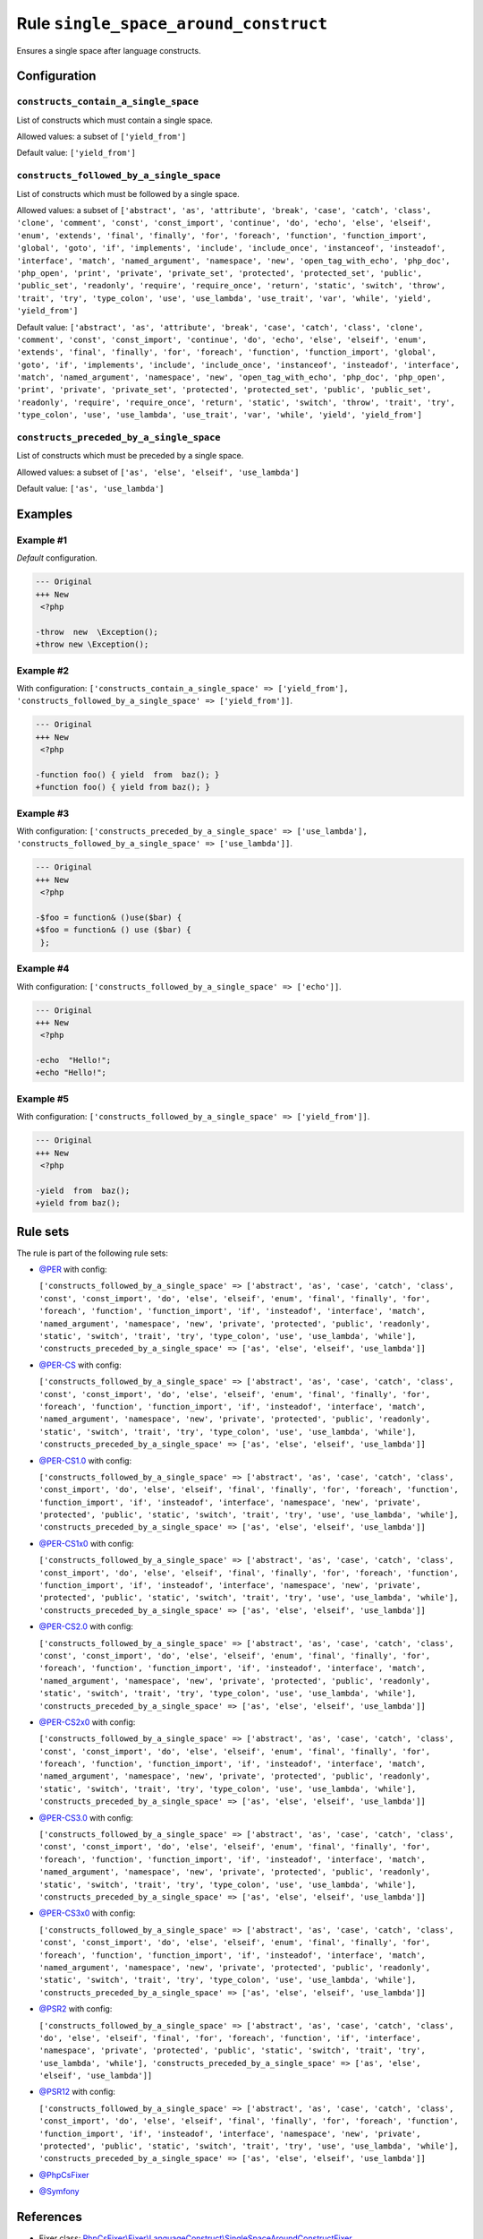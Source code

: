 ======================================
Rule ``single_space_around_construct``
======================================

Ensures a single space after language constructs.

Configuration
-------------

``constructs_contain_a_single_space``
~~~~~~~~~~~~~~~~~~~~~~~~~~~~~~~~~~~~~

List of constructs which must contain a single space.

Allowed values: a subset of ``['yield_from']``

Default value: ``['yield_from']``

``constructs_followed_by_a_single_space``
~~~~~~~~~~~~~~~~~~~~~~~~~~~~~~~~~~~~~~~~~

List of constructs which must be followed by a single space.

Allowed values: a subset of ``['abstract', 'as', 'attribute', 'break', 'case', 'catch', 'class', 'clone', 'comment', 'const', 'const_import', 'continue', 'do', 'echo', 'else', 'elseif', 'enum', 'extends', 'final', 'finally', 'for', 'foreach', 'function', 'function_import', 'global', 'goto', 'if', 'implements', 'include', 'include_once', 'instanceof', 'insteadof', 'interface', 'match', 'named_argument', 'namespace', 'new', 'open_tag_with_echo', 'php_doc', 'php_open', 'print', 'private', 'private_set', 'protected', 'protected_set', 'public', 'public_set', 'readonly', 'require', 'require_once', 'return', 'static', 'switch', 'throw', 'trait', 'try', 'type_colon', 'use', 'use_lambda', 'use_trait', 'var', 'while', 'yield', 'yield_from']``

Default value: ``['abstract', 'as', 'attribute', 'break', 'case', 'catch', 'class', 'clone', 'comment', 'const', 'const_import', 'continue', 'do', 'echo', 'else', 'elseif', 'enum', 'extends', 'final', 'finally', 'for', 'foreach', 'function', 'function_import', 'global', 'goto', 'if', 'implements', 'include', 'include_once', 'instanceof', 'insteadof', 'interface', 'match', 'named_argument', 'namespace', 'new', 'open_tag_with_echo', 'php_doc', 'php_open', 'print', 'private', 'private_set', 'protected', 'protected_set', 'public', 'public_set', 'readonly', 'require', 'require_once', 'return', 'static', 'switch', 'throw', 'trait', 'try', 'type_colon', 'use', 'use_lambda', 'use_trait', 'var', 'while', 'yield', 'yield_from']``

``constructs_preceded_by_a_single_space``
~~~~~~~~~~~~~~~~~~~~~~~~~~~~~~~~~~~~~~~~~

List of constructs which must be preceded by a single space.

Allowed values: a subset of ``['as', 'else', 'elseif', 'use_lambda']``

Default value: ``['as', 'use_lambda']``

Examples
--------

Example #1
~~~~~~~~~~

*Default* configuration.

.. code-block:: diff

   --- Original
   +++ New
    <?php

   -throw  new  \Exception();
   +throw new \Exception();

Example #2
~~~~~~~~~~

With configuration: ``['constructs_contain_a_single_space' => ['yield_from'], 'constructs_followed_by_a_single_space' => ['yield_from']]``.

.. code-block:: diff

   --- Original
   +++ New
    <?php

   -function foo() { yield  from  baz(); }
   +function foo() { yield from baz(); }

Example #3
~~~~~~~~~~

With configuration: ``['constructs_preceded_by_a_single_space' => ['use_lambda'], 'constructs_followed_by_a_single_space' => ['use_lambda']]``.

.. code-block:: diff

   --- Original
   +++ New
    <?php

   -$foo = function& ()use($bar) {
   +$foo = function& () use ($bar) {
    };

Example #4
~~~~~~~~~~

With configuration: ``['constructs_followed_by_a_single_space' => ['echo']]``.

.. code-block:: diff

   --- Original
   +++ New
    <?php

   -echo  "Hello!";
   +echo "Hello!";

Example #5
~~~~~~~~~~

With configuration: ``['constructs_followed_by_a_single_space' => ['yield_from']]``.

.. code-block:: diff

   --- Original
   +++ New
    <?php

   -yield  from  baz();
   +yield from baz();

Rule sets
---------

The rule is part of the following rule sets:

- `@PER <./../../ruleSets/PER.rst>`_ with config:

  ``['constructs_followed_by_a_single_space' => ['abstract', 'as', 'case', 'catch', 'class', 'const', 'const_import', 'do', 'else', 'elseif', 'enum', 'final', 'finally', 'for', 'foreach', 'function', 'function_import', 'if', 'insteadof', 'interface', 'match', 'named_argument', 'namespace', 'new', 'private', 'protected', 'public', 'readonly', 'static', 'switch', 'trait', 'try', 'type_colon', 'use', 'use_lambda', 'while'], 'constructs_preceded_by_a_single_space' => ['as', 'else', 'elseif', 'use_lambda']]``

- `@PER-CS <./../../ruleSets/PER-CS.rst>`_ with config:

  ``['constructs_followed_by_a_single_space' => ['abstract', 'as', 'case', 'catch', 'class', 'const', 'const_import', 'do', 'else', 'elseif', 'enum', 'final', 'finally', 'for', 'foreach', 'function', 'function_import', 'if', 'insteadof', 'interface', 'match', 'named_argument', 'namespace', 'new', 'private', 'protected', 'public', 'readonly', 'static', 'switch', 'trait', 'try', 'type_colon', 'use', 'use_lambda', 'while'], 'constructs_preceded_by_a_single_space' => ['as', 'else', 'elseif', 'use_lambda']]``

- `@PER-CS1.0 <./../../ruleSets/PER-CS1.0.rst>`_ with config:

  ``['constructs_followed_by_a_single_space' => ['abstract', 'as', 'case', 'catch', 'class', 'const_import', 'do', 'else', 'elseif', 'final', 'finally', 'for', 'foreach', 'function', 'function_import', 'if', 'insteadof', 'interface', 'namespace', 'new', 'private', 'protected', 'public', 'static', 'switch', 'trait', 'try', 'use', 'use_lambda', 'while'], 'constructs_preceded_by_a_single_space' => ['as', 'else', 'elseif', 'use_lambda']]``

- `@PER-CS1x0 <./../../ruleSets/PER-CS1x0.rst>`_ with config:

  ``['constructs_followed_by_a_single_space' => ['abstract', 'as', 'case', 'catch', 'class', 'const_import', 'do', 'else', 'elseif', 'final', 'finally', 'for', 'foreach', 'function', 'function_import', 'if', 'insteadof', 'interface', 'namespace', 'new', 'private', 'protected', 'public', 'static', 'switch', 'trait', 'try', 'use', 'use_lambda', 'while'], 'constructs_preceded_by_a_single_space' => ['as', 'else', 'elseif', 'use_lambda']]``

- `@PER-CS2.0 <./../../ruleSets/PER-CS2.0.rst>`_ with config:

  ``['constructs_followed_by_a_single_space' => ['abstract', 'as', 'case', 'catch', 'class', 'const', 'const_import', 'do', 'else', 'elseif', 'enum', 'final', 'finally', 'for', 'foreach', 'function', 'function_import', 'if', 'insteadof', 'interface', 'match', 'named_argument', 'namespace', 'new', 'private', 'protected', 'public', 'readonly', 'static', 'switch', 'trait', 'try', 'type_colon', 'use', 'use_lambda', 'while'], 'constructs_preceded_by_a_single_space' => ['as', 'else', 'elseif', 'use_lambda']]``

- `@PER-CS2x0 <./../../ruleSets/PER-CS2x0.rst>`_ with config:

  ``['constructs_followed_by_a_single_space' => ['abstract', 'as', 'case', 'catch', 'class', 'const', 'const_import', 'do', 'else', 'elseif', 'enum', 'final', 'finally', 'for', 'foreach', 'function', 'function_import', 'if', 'insteadof', 'interface', 'match', 'named_argument', 'namespace', 'new', 'private', 'protected', 'public', 'readonly', 'static', 'switch', 'trait', 'try', 'type_colon', 'use', 'use_lambda', 'while'], 'constructs_preceded_by_a_single_space' => ['as', 'else', 'elseif', 'use_lambda']]``

- `@PER-CS3.0 <./../../ruleSets/PER-CS3.0.rst>`_ with config:

  ``['constructs_followed_by_a_single_space' => ['abstract', 'as', 'case', 'catch', 'class', 'const', 'const_import', 'do', 'else', 'elseif', 'enum', 'final', 'finally', 'for', 'foreach', 'function', 'function_import', 'if', 'insteadof', 'interface', 'match', 'named_argument', 'namespace', 'new', 'private', 'protected', 'public', 'readonly', 'static', 'switch', 'trait', 'try', 'type_colon', 'use', 'use_lambda', 'while'], 'constructs_preceded_by_a_single_space' => ['as', 'else', 'elseif', 'use_lambda']]``

- `@PER-CS3x0 <./../../ruleSets/PER-CS3x0.rst>`_ with config:

  ``['constructs_followed_by_a_single_space' => ['abstract', 'as', 'case', 'catch', 'class', 'const', 'const_import', 'do', 'else', 'elseif', 'enum', 'final', 'finally', 'for', 'foreach', 'function', 'function_import', 'if', 'insteadof', 'interface', 'match', 'named_argument', 'namespace', 'new', 'private', 'protected', 'public', 'readonly', 'static', 'switch', 'trait', 'try', 'type_colon', 'use', 'use_lambda', 'while'], 'constructs_preceded_by_a_single_space' => ['as', 'else', 'elseif', 'use_lambda']]``

- `@PSR2 <./../../ruleSets/PSR2.rst>`_ with config:

  ``['constructs_followed_by_a_single_space' => ['abstract', 'as', 'case', 'catch', 'class', 'do', 'else', 'elseif', 'final', 'for', 'foreach', 'function', 'if', 'interface', 'namespace', 'private', 'protected', 'public', 'static', 'switch', 'trait', 'try', 'use_lambda', 'while'], 'constructs_preceded_by_a_single_space' => ['as', 'else', 'elseif', 'use_lambda']]``

- `@PSR12 <./../../ruleSets/PSR12.rst>`_ with config:

  ``['constructs_followed_by_a_single_space' => ['abstract', 'as', 'case', 'catch', 'class', 'const_import', 'do', 'else', 'elseif', 'final', 'finally', 'for', 'foreach', 'function', 'function_import', 'if', 'insteadof', 'interface', 'namespace', 'new', 'private', 'protected', 'public', 'static', 'switch', 'trait', 'try', 'use', 'use_lambda', 'while'], 'constructs_preceded_by_a_single_space' => ['as', 'else', 'elseif', 'use_lambda']]``

- `@PhpCsFixer <./../../ruleSets/PhpCsFixer.rst>`_
- `@Symfony <./../../ruleSets/Symfony.rst>`_

References
----------

- Fixer class: `PhpCsFixer\\Fixer\\LanguageConstruct\\SingleSpaceAroundConstructFixer <./../../../src/Fixer/LanguageConstruct/SingleSpaceAroundConstructFixer.php>`_
- Test class: `PhpCsFixer\\Tests\\Fixer\\LanguageConstruct\\SingleSpaceAroundConstructFixerTest <./../../../tests/Fixer/LanguageConstruct/SingleSpaceAroundConstructFixerTest.php>`_

The test class defines officially supported behaviour. Each test case is a part of our backward compatibility promise.
